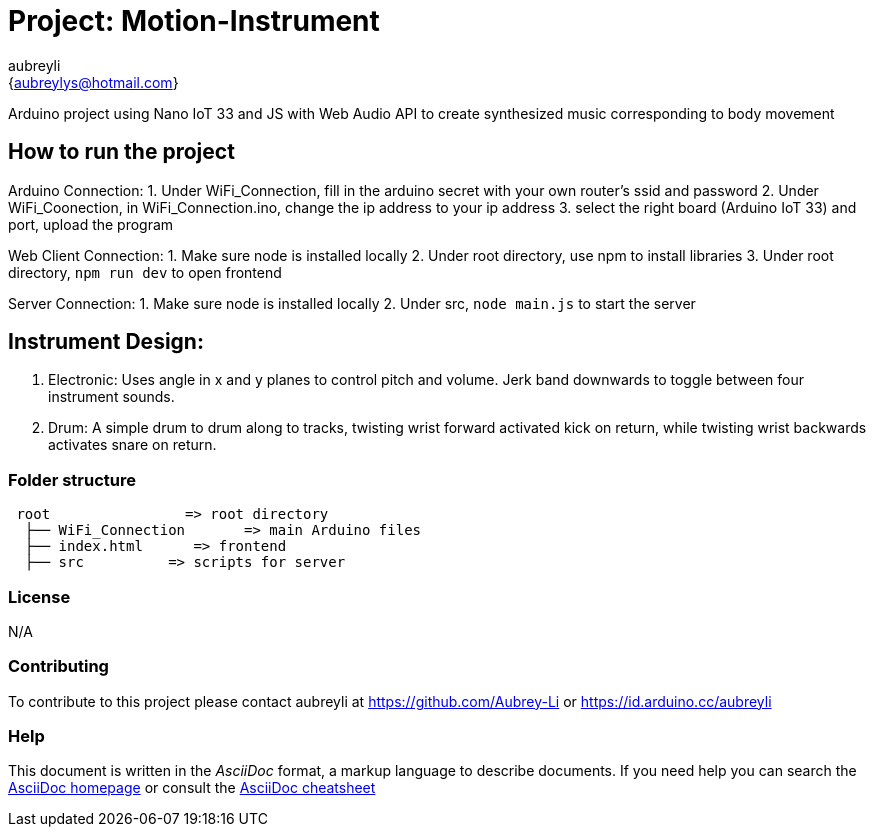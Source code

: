 :Author: aubreyli
:Email: {aubreylys@hotmail.com}
:Date: 25/04/2022
:Revision: version#
:License: Public Domain

= Project: Motion-Instrument

Arduino project using Nano IoT 33 and JS with Web Audio API to create synthesized music corresponding to body movement

== How to run the project

Arduino Connection:
1. Under WiFi_Connection, fill in the arduino secret with your own router's ssid and password
2. Under WiFi_Coonection, in WiFi_Connection.ino, change the ip address to your ip address
3. select the right board (Arduino IoT 33) and port, upload the program

Web Client Connection:
1. Make sure node is installed locally
2. Under root directory, use npm to install libraries
3. Under root directory, `npm run dev` to open frontend

Server Connection:
1. Make sure node is installed locally
2. Under src, `node main.js` to start the server

== Instrument Design:
1. Electronic: Uses angle in x and y planes to control pitch and volume. Jerk band downwards to toggle between four instrument sounds.
2. Drum: A simple drum to drum along to tracks, twisting wrist forward activated kick on return, while twisting wrist backwards activates snare on return.

=== Folder structure

....
 root                => root directory
  ├── WiFi_Connection       => main Arduino files
  ├── index.html      => frontend
  ├── src          => scripts for server
....

=== License
N/A

=== Contributing
To contribute to this project please contact aubreyli at https://github.com/Aubrey-Li or https://id.arduino.cc/aubreyli


=== Help
This document is written in the _AsciiDoc_ format, a markup language to describe documents.
If you need help you can search the http://www.methods.co.nz/asciidoc[AsciiDoc homepage]
or consult the http://powerman.name/doc/asciidoc[AsciiDoc cheatsheet]
